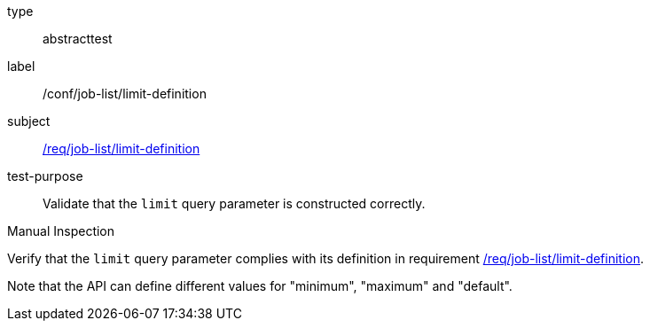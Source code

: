 [[ats_job-list_limit-definition]]
[requirement]
====
[%metadata]
type:: abstracttest
label:: /conf/job-list/limit-definition
subject:: <<req_job-list-limit-definition,/req/job-list/limit-definition>>
test-purpose:: Validate that the `limit` query parameter is constructed correctly.

[.component,class=test method type]
--
Manual Inspection
--

[.component,class=test method]
=====
[.component,class=step]
--
Verify that the `limit` query parameter complies with its definition in requirement <<req_job-list_limit-definition,/req/job-list/limit-definition>>.

Note that the API can define different values for "minimum", "maximum" and "default".
--
=====
====
